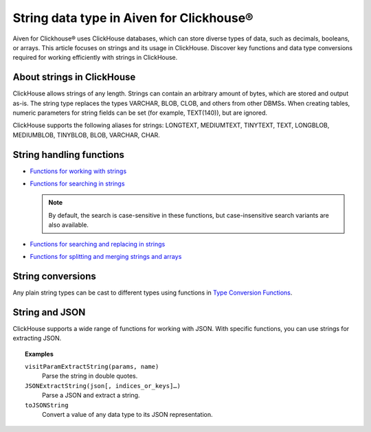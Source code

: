 String data type in Aiven for Clickhouse®
=========================================

Aiven for Clickhouse® uses ClickHouse databases, which can store diverse types of data, such as decimals, booleans, or arrays. This article focuses on strings and its usage in ClickHouse. Discover key functions and data type conversions required for working efficiently with strings in ClickHouse.

About strings in ClickHouse
---------------------------

ClickHouse allows strings of any length. Strings can contain an arbitrary amount of bytes, which are stored and output as-is. The string type replaces the types VARCHAR, BLOB, CLOB, and others from other DBMSs. When creating tables, numeric parameters for string fields can be set (for example, TEXT(140)), but are ignored.

ClickHouse supports the following aliases for strings: LONGTEXT, MEDIUMTEXT, TINYTEXT, TEXT, LONGBLOB, MEDIUMBLOB, TINYBLOB, BLOB, VARCHAR, CHAR.

String handling functions
-------------------------

* `Functions for working with strings <https://clickhouse.com/docs/en/sql-reference/functions/string-functions/>`_

* `Functions for searching in strings <https://clickhouse.com/docs/en/sql-reference/functions/string-search-functions>`_

  .. note::
    
    By default, the search is case-sensitive in these functions, but case-insensitive search variants are also available.

* `Functions for searching and replacing in strings <https://clickhouse.com/docs/en/sql-reference/functions/string-replace-functions>`_

* `Functions for splitting and merging strings and arrays <https://clickhouse.com/docs/en/sql-reference/functions/splitting-merging-functions>`_

String conversions
------------------

Any plain string types can be cast to different types using functions in `Type Conversion Functions <https://clickhouse.com/docs/en/sql-reference/functions/type-conversion-functions>`_.

String and JSON
---------------

ClickHouse supports a wide range of functions for working with JSON. With specific functions, you can use strings for extracting JSON.

.. seealso::
    
    Learn more on `JSON functions in ClickHouse <https://clickhouse.com/docs/en/sql-reference/functions/json-functions/>`_.

.. topic:: Examples

    ``visitParamExtractString(params, name)``
      Parse the string in double quotes.

    ``JSONExtractString(json[, indices_or_keys]…)``
      Parse a JSON and extract a string.

    ``toJSONString``
      Convert a value of any data type to its JSON representation.
